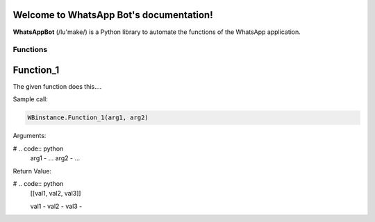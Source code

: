 Welcome to WhatsApp Bot's documentation!
========================================

**WhatsAppBot** (/lu'make/) is a Python library to automate the functions of the WhatsApp application.

.. default-role:: code

=======================
Functions
=======================

Function_1
=============================

The given function does this....

Sample call:

.. code:: python

   WBinstance.Function_1(arg1, arg2)

Arguments:

# .. code:: python
   arg1 - ...
   arg2 - ...

Return Value:

# .. code:: python
   [[val1, val2, val3]]
   
   val1 - 
   val2 - 
   val3 -
